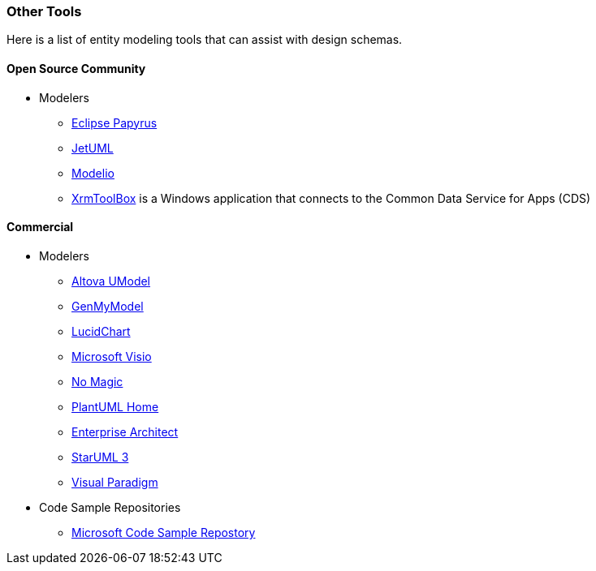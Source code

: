 === Other Tools

Here is a list of entity modeling tools that can assist with design schemas. 

==== Open Source Community

- Modelers

* https://www.eclipse.org/papyrus/[Eclipse Papyrus]
* https://github.com/prmr/JetUML/blob/master/README.md[JetUML]
* https://github.com/ModelioOpenSource/Modelio/blob/master/README.md[Modelio]
* https://www.xrmtoolbox.com/[XrmToolBox] is a Windows application that connects to the Common Data Service for Apps (CDS)

==== Commercial 

- Modelers
* https://www.altova.com/umodel[Altova UModel]
* https://www.genmymodel.com/[GenMyModel]
* https://www.lucidchart.com/[LucidChart]
* https://www.microsoft.com/en-us/microsoft-365/visio[Microsoft Visio]
* https://www.nomagic.com/[No Magic] 
* https://plantuml.com/[PlantUML Home]
* https://sparxsystems.com/[Enterprise Architect]
* http://staruml.io/[StarUML 3]
* https://www.visual-paradigm.com/[Visual Paradigm]

- Code Sample Repositories
* https://docs.microsoft.com/samples[Microsoft Code Sample Repostory]
